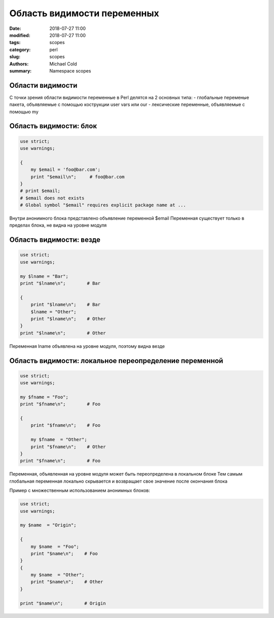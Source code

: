 Область видимости переменных
############################

:date: 2018-07-27 11:00
:modified: 2018-07-27 11:00
:tags: scopes
:category: perl
:slug: scopes
:authors: Michael Cold
:summary: Namespace scopes


Области видимости
=================

С точки зрения области видимости переменные в Perl делятся на 2 основных типа:
- глобальные переменые пакета, объявляемые с помощью кострукции user vars или our
- лексические переменные, объявляемые с помощью my   

  


Область видимости: блок
=======================

.. code-block:: perl

    use strict;
    use warnings;
    
    {
        my $email = 'foo@bar.com';
        print "$email\n";     # foo@bar.com
    }
    # print $email;
    # $email does not exists
    # Global symbol "$email" requires explicit package name at ...


Внутри анонимного блока представлено объявление переменной $email
Переменная существует только в пределах блока, не видна на уровне модуля

Область видимости: везде
========================

.. code-block:: perl

    use strict;
    use warnings;
    
    my $lname = "Bar";
    print "$lname\n";        # Bar
    
    {
        print "$lname\n";    # Bar
        $lname = "Other";
        print "$lname\n";    # Other
    }
    print "$lname\n";        # Other

Переменная lname объявлена на уровне модуля, поэтому видна везде

Область видимости: локальное переопределение переменной
=======================================================

.. code-block:: perl

    use strict;
    use warnings;
    
    my $fname = "Foo";
    print "$fname\n";        # Foo
    
    {
        print "$fname\n";    # Foo
    
        my $fname  = "Other";
        print "$fname\n";    # Other
    }
    print "$fname\n";        # Foo

Переменная, объявленная на уровне модуля может быть переопределена в локальном блоке
Тем самым глобальная переменная локально скрывается и возвращает свое значение после окончания блока

Пример с множественным использованием анонимных блоков:

.. code-block:: perl

    use strict;
    use warnings;

    my $name  = "Origin";

    {
        my $name  = "Foo";
        print "$name\n";    # Foo
    }
    {
        my $name  = "Other";
        print "$name\n";    # Other
    }

    print "$name\n";        # Origin

